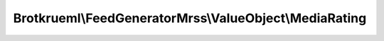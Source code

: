 .. Generated by https://github.com/TYPO3-Documentation/t3docs-codesnippets

================================================================================
Brotkrueml\\FeedGeneratorMrss\\ValueObject\\MediaRating
================================================================================

.. php:namespace::  Brotkrueml\FeedGeneratorMrss\ValueObject

.. php:class:: MediaRating

   .. php:method:: __construct(string $audience, string $scheme = '')

   :param string $audience: The audience to be declared.
   :param int $scheme: URI that identifies the rating scheme.

   .. php:method:: getAudience()

      :returntype: string

   .. php:method:: getScheme()

      :returntype: string

